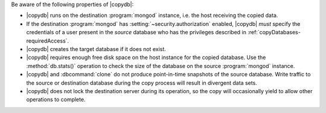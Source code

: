 Be aware of the following properties of |copydb|:

- |copydb| runs on the destination :program:`mongod`
  instance, i.e. the host receiving the copied data.

- If the destination :program:`mongod` has
  :setting:`~security.authorization`
  enabled, |copydb| *must* specify the credentials of a user present
  in the *source* database who has the privileges described in
  :ref:`copyDatabases-requiredAccess`.

- |copydb| creates the target database if it does not exist.

- |copydb| requires enough free disk space on the host
  instance for the copied database. Use the :method:`db.stats()`
  operation to check the size of the database on the source
  :program:`mongod` instance.

- |copydb| and :dbcommand:`clone` do not produce
  point-in-time snapshots of the source database. Write traffic to
  the source or destination database during the copy process will
  result in divergent data sets.

- |copydb| does not lock the destination server during
  its operation, so the copy will occasionally yield to allow other
  operations to complete.
